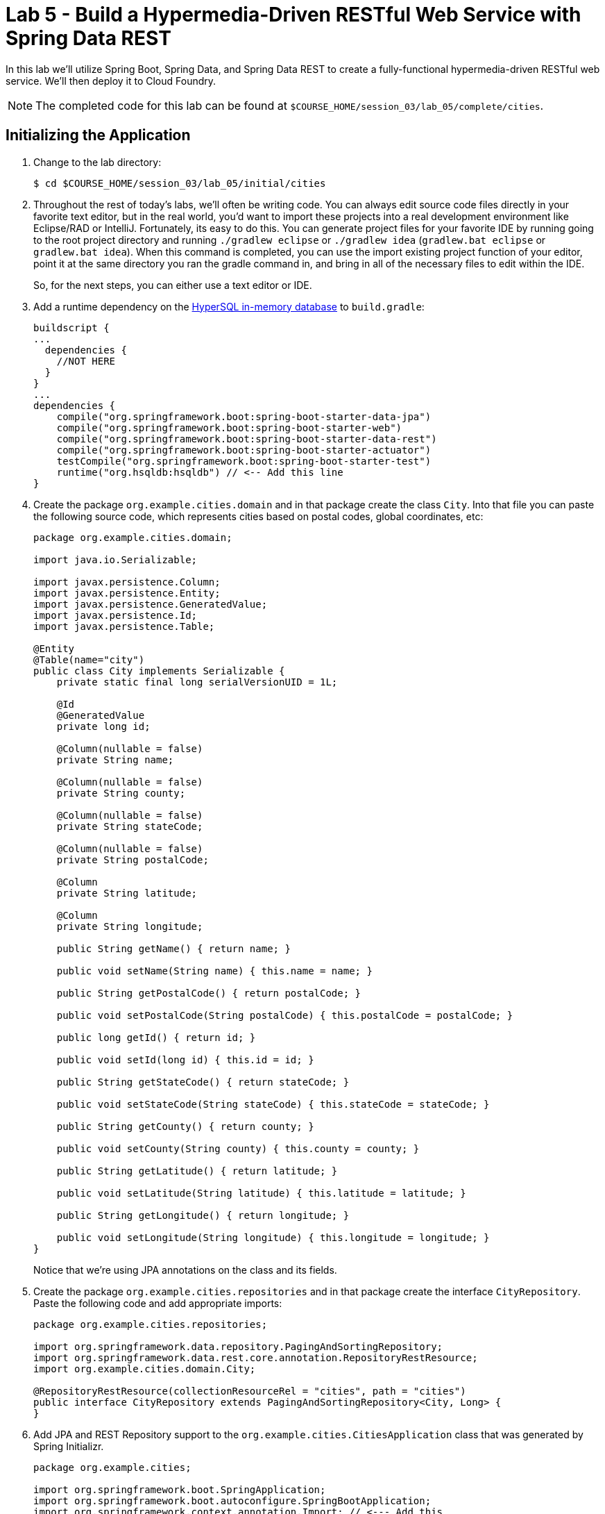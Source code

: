 :compat-mode:
= Lab 5 - Build a Hypermedia-Driven RESTful Web Service with Spring Data REST

In this lab we'll utilize Spring Boot, Spring Data, and Spring Data REST to create a fully-functional hypermedia-driven RESTful web service. We'll then deploy it to Cloud Foundry.

NOTE: The completed code for this lab can be found at `$COURSE_HOME/session_03/lab_05/complete/cities`.

== Initializing the Application

. Change to the lab directory:
+
----
$ cd $COURSE_HOME/session_03/lab_05/initial/cities
----

. Throughout the rest of today's labs, we'll often be writing code.  You can always edit source code files directly in your favorite text editor, but in the real world, you'd want to import these projects into a real development environment like Eclipse/RAD or IntelliJ.  Fortunately, its easy to do this.  You can generate project files for your favorite IDE by running going to the root project directory and running +./gradlew eclipse+ or +./gradlew idea+ (+gradlew.bat eclipse+ or +gradlew.bat idea+). When this command is completed, you can use the import existing project function of your editor, point it at the same directory you ran the gradle command in, and bring in all of the necessary files to edit within the IDE.
+
So, for the next steps, you can either use a text editor or IDE.
. Add a runtime dependency on the http://hsqldb.org/[HyperSQL in-memory database] to +build.gradle+:
+
[source,groovy]
----
buildscript {
...
  dependencies {
    //NOT HERE
  }
}
...
dependencies {
    compile("org.springframework.boot:spring-boot-starter-data-jpa")
    compile("org.springframework.boot:spring-boot-starter-web")
    compile("org.springframework.boot:spring-boot-starter-data-rest")
    compile("org.springframework.boot:spring-boot-starter-actuator")
    testCompile("org.springframework.boot:spring-boot-starter-test")
    runtime("org.hsqldb:hsqldb") // <-- Add this line
}
----

. Create the package +org.example.cities.domain+ and in that package create the class +City+. Into that file you can paste the following source code, which represents cities based on postal codes, global coordinates, etc:
+
[source,java]
----
package org.example.cities.domain;

import java.io.Serializable;

import javax.persistence.Column;
import javax.persistence.Entity;
import javax.persistence.GeneratedValue;
import javax.persistence.Id;
import javax.persistence.Table;

@Entity
@Table(name="city")
public class City implements Serializable {
    private static final long serialVersionUID = 1L;

    @Id
    @GeneratedValue
    private long id;

    @Column(nullable = false)
    private String name;

    @Column(nullable = false)
    private String county;

    @Column(nullable = false)
    private String stateCode;

    @Column(nullable = false)
    private String postalCode;

    @Column
    private String latitude;

    @Column
    private String longitude;

    public String getName() { return name; }

    public void setName(String name) { this.name = name; }

    public String getPostalCode() { return postalCode; }

    public void setPostalCode(String postalCode) { this.postalCode = postalCode; }

    public long getId() { return id; }

    public void setId(long id) { this.id = id; }

    public String getStateCode() { return stateCode; }

    public void setStateCode(String stateCode) { this.stateCode = stateCode; }

    public String getCounty() { return county; }

    public void setCounty(String county) { this.county = county; }

    public String getLatitude() { return latitude; }

    public void setLatitude(String latitude) { this.latitude = latitude; }

    public String getLongitude() { return longitude; }

    public void setLongitude(String longitude) { this.longitude = longitude; }
}
----
+
Notice that we're using JPA annotations on the class and its fields.

. Create the package +org.example.cities.repositories+ and in that package create the interface +CityRepository+. Paste the following code and add appropriate imports:
+
[source,java]
----
package org.example.cities.repositories;

import org.springframework.data.repository.PagingAndSortingRepository;
import org.springframework.data.rest.core.annotation.RepositoryRestResource;
import org.example.cities.domain.City;

@RepositoryRestResource(collectionResourceRel = "cities", path = "cities")
public interface CityRepository extends PagingAndSortingRepository<City, Long> {
}
----

. Add JPA and REST Repository support to the +org.example.cities.CitiesApplication+ class that was generated by Spring Initializr.
+
[source,java]
----
package org.example.cities;

import org.springframework.boot.SpringApplication;
import org.springframework.boot.autoconfigure.SpringBootApplication;
import org.springframework.context.annotation.Import; // <--- Add this
import org.springframework.data.jpa.repository.config.EnableJpaRepositories; // <--- Add this
import org.springframework.data.rest.webmvc.config.RepositoryRestMvcConfiguration; // <--- Add this

@SpringBootApplication
@EnableJpaRepositories // <---- Add this
@Import(RepositoryRestMvcConfiguration.class) // <---- And this
public class CitiesApplication {

    public static void main(String[] args) {
        SpringApplication.run(CitiesApplication.class, args);
    }
}
----

. Build the application:
+
[source,bash]
----
$ ./gradlew assemble
or
C:\>gradlew.bat assemble
----

. Run the application:
+
[source,bash]
----
$ java -jar build/libs/cities-0.0.1-SNAPSHOT.jar
----

. Access the application at http://localhost:8080 using +Firefox+, or +Chrome+ (we have noticed proxy settings on Internet Explorer prevent accessing localhost for many folks). You'll see that the primary endpoint automatically exposes the ability to page, size, and sort the response JSON.
+
So what have you done? Created four small classes and one build file, resulting in a fully-functional REST microservice. The application's +DataSource+ is created automatically by Spring Boot using the in-memory database because no other +DataSource+ was detected in the project.
+
Note: By default Firefox will prompt you to download responses.  Its much nicer to view responses directly in the browser.  To do so, search for and add the JSONView plugin to FireFox.  Then, got to the extensions page (`ctrl+alt+a`), find the JSONView extension and go to options.  There you can add _Alternate JSON content types_ that should be opened by the extension.  Add `application/hal+json` to this list.  After that, instead of prompting to download, Firefox will display json directly in the browser.
+
[source,bash]
----
http://localhost:8080/cities

{
  "_links" : {
    "self" : {
      "href" : "http://localhost:8080/cities{?page,size,sort}",
      "templated" : true
    }
  },
  "page" : {
    "size" : 20,
    "totalElements" : 0,
    "totalPages" : 0,
    "number" : 0
  }
}
----
+
Next we'll import some data.

== Importing Data

. Add this link:import.sql[import.sql file], which can also be found at $COURSE_HOME/session_03/lab_05/import.sql, to  +src/main/resources+. This file contains a subset of all postal codes in the United States and its territories. This file will automatically be picked up by Hibernate and imported into the in-memory database.

. Build the application:
+
[source,bash]
----
$ ./gradlew assemble
or
C:\>gradlew.bat assemble
----

. Run the application:
+
[source,bash]
----
$ java -jar build/libs/cities-0.0.1-SNAPSHOT.jar
----

. Access the application again using +Firefox+, or +Chrome+. Notice the appropriate hypermedia is included for +next+, +previous+, and +self+. You can also select pages and page size by utilizing +?size=n&page=n+ on the URL string. Finally, you can sort the data utilizing +?sort=fieldName+.
+
[source,bash]
----
localhost:8080/cities

{
  "_links" : {
    "next" : {
      "href" : "http://localhost:8080/cities?page=1&size=20"
    },
    "self" : {
      "href" : "http://localhost:8080/cities{?page,size,sort}",
      "templated" : true
    }
  },
  "_embedded" : {
    "cities" : [ {
      "name" : "HOLTSVILLE",
      "county" : "SUFFOLK",
      "stateCode" : "NY",
      "postalCode" : "00501",
      "latitude" : "+40.922326",
      "longitude" : "-072.637078",
      "_links" : {
        "self" : {
          "href" : "http://localhost:8080/cities/1"
        }
      }
    },

    // ...

    {
      "name" : "CASTANER",
      "county" : "LARES",
      "stateCode" : "PR",
      "postalCode" : "00631",
      "latitude" : "+18.269187",
      "longitude" : "-066.864993",
      "_links" : {
        "self" : {
          "href" : "http://localhost:8080/cities/20"
        }
      }
    } ]
  },
  "page" : {
    "size" : 20,
    "totalElements" : 1000,
    "totalPages" : 50,
    "number" : 0
  }
}
----

. Try the following urls  to see how the application behaves:
+
[source,bash]
----
localhost:8080/cities?size=5
localhost:8080/cities?size=5&page=3
localhost:8080/cities?sort=postalCode,desc
----
+
Next we'll add searching capabilities.

== Adding Search

. Let's add some additional finder methods to +CityRepository+.  First add these imports:
+
[source,java]
----
import org.springframework.data.domain.Page;
import org.springframework.data.domain.Pageable;
import org.springframework.data.repository.query.Param;
import org.springframework.data.rest.core.annotation.RepositoryRestResource;
import org.springframework.data.rest.core.annotation.RestResource;
----
. Next, add the following method definitions:
+
[source,java]
----
@RestResource(path = "name", rel = "name")
Page<City> findByNameIgnoreCase(@Param("q") String name, Pageable pageable);

@RestResource(path = "nameContains", rel = "nameContains")
Page<City> findByNameContainsIgnoreCase(@Param("q") String name, Pageable pageable);

@RestResource(path = "state", rel = "state")
Page<City> findByStateCodeIgnoreCase(@Param("q") String stateCode, Pageable pageable);

@RestResource(path = "postalCode", rel = "postalCode")
Page<City> findByPostalCode(@Param("q") String postalCode, Pageable pageable);
----

. Build the application:
+
[source,bash]
----
$ ./gradlew assemble
or
C:\>gradlew.bat assemble
----

. Run the application:
+
[source,bash]
----
$ java -jar build/libs/cities-0.0.1-SNAPSHOT.jar
----

. Access the application again from Firefox. Notice that hypermedia for a new +search+ endpoint has appeared.
+
[source,bash]
----
localhost:8080/cities

{
  _embedded : {
    //content omitted
  },
  "_links" : {
    first: {
      href: "http://localhost:8080/cities?page=0&size=20"
    },
    self: {
      href: "http://localhost:8080/cities"
    },
    next: {
      href: "http://localhost:8080/cities?page=1&size=20"
    },
    last: {
      href: "http://localhost:8080/cities?page=49&size=20"
    },
    profile: {
      href: "http://localhost:8080/profile/cities"
    },
},
// (Remainder omitted...)
----

. Access the new +search+ endpoint:
+
[source,bash]
----
localhost:8080/cities/search

{
  "_links" : {
    "postalCode" : {
      "href" : "http://localhost:8080/cities/search/postalCode{?q,page,size,sort}",
      "templated" : true
    },
    "state" : {
      "href" : "http://localhost:8080/cities/search/state{?q,page,size,sort}",
      "templated" : true
    },
    "name" : {
      "href" : "http://localhost:8080/cities/search/name{?q,page,size,sort}",
      "templated" : true
    },
    "nameContains" : {
      "href" : "http://localhost:8080/cities/search/nameContains{?q,page,size,sort}",
      "templated" : true
    }
  }
}
----
+
Note that we now have new search endpoints for each of the finders that we added.

. Try a few of these endpoints. Feel free to substitute your own values for the parameters.
+
[source,bash]
----
http://localhost:8080/cities/search/postalCode?q=00623
http://localhost:8080/cities/search/name?q=Boston
http://localhost:8080/cities/search/nameContains?q=Fort&size=1
----

== Pushing to Cloud Foundry

. Create an application manifest in +manifest.yml+:
+
[source,yml]
----
---
applications:
- name: cities
  host: cities-${random-word}
  memory: 512M
  instances: 1
  path: build/libs/cities-0.0.1-SNAPSHOT.jar
  timeout: 180 # to give time for the data to import
----

. Push to Cloud Foundry:
+
[source,bash]
----
$ cf push

...

1 of 1 instances running

App started

Showing health and status for app cities...
OK

requested state: started
instances: 1/1
usage: 512M x 1 instances
urls: cities-undeliverable-iatrochemistry.cf.mycloud.com

     state     since                    cpu    memory         disk
#0   running   2014-05-27 04:15:05 PM   0.0%   433M of 512M   128.9M of 1G
----

. Access the application at the random route provided by CF:
+
[source,bash]
----
cities-undeliverable-iatrochemistry.cf.mycloud.com/cities
----

link:/README.md#course-materials[Course Materials home] | link:/session_02_b/lab_05/lab_05.adoc[Spring Boot - From Zero to Microservice in Five Minutes]  | link:/session_03/lab_06/lab_06.adoc[Lab 6 - Leveraging Spring Cloud Connectors for Service Binding]
